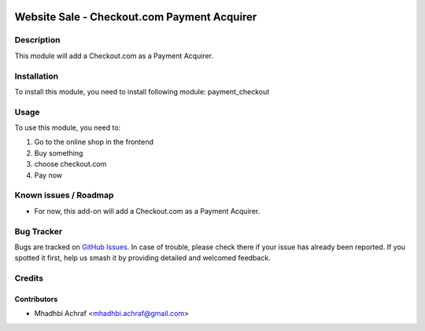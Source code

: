 .. image:: https://img.shields.io/badge/licence-AGPL--3-blue.svg
   :target: http://www.gnu.org/licenses/agpl-3.0-standalone.html
   :alt: License: AGPL-3

============================================
Website Sale - Checkout.com Payment Acquirer
============================================

Description
===========

This module will add a Checkout.com as a Payment Acquirer.


Installation
============

To install this module, you need to install following module: payment_checkout

Usage
=====

To use this module, you need to:

#. Go to the online shop in the frontend
#. Buy something
#. choose checkout.com
#. Pay now


Known issues / Roadmap
======================

* For now, this add-on will add a Checkout.com as a Payment Acquirer.


Bug Tracker
===========

Bugs are tracked on `GitHub Issues
<https://github.com/AMhadhbi/addons-dev/payment_checkout/issues>`_. In case of trouble, please
check there if your issue has already been reported. If you spotted it first,
help us smash it by providing detailed and welcomed feedback.

Credits
=======

Contributors
------------

* Mhadhbi Achraf <mhadhbi.achraf@gmail.com>

